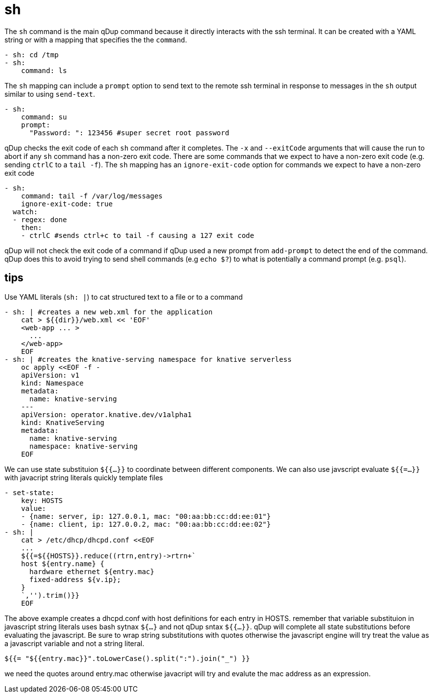 = sh

The `sh` command is the main qDup command because it directly interacts with the
ssh terminal. It can be created with a YAML string or with a mapping that specifies
the the `command`.

[source,yaml]
----
- sh: cd /tmp
- sh:
    command: ls
----

The `sh` mapping can include a `prompt` option to send text to the remote ssh terminal
in response to messages in the `sh` output similar to using `send-text`.

[source,yaml]
----
- sh:
    command: su
    prompt:
      "Password: ": 123456 #super secret root password
----

qDup checks the exit code of each `sh` command after it completes. The `-x` and `--exitCode`
arguments that will cause the run to abort if any `sh` command has a non-zero exit code.
There are some commands that we expect to have a non-zero exit code (e.g. sending `ctrlC` to a `tail -f`).
The `sh` mapping has an `ignore-exit-code` option for commands we expect to have a non-zero exit code

[source,yaml]
----
- sh:
    command: tail -f /var/log/messages
    ignore-exit-code: true
  watch:
  - regex: done
    then:
    - ctrlC #sends ctrl+c to tail -f causing a 127 exit code

----

qDup will not check the exit code of a command if qDup used a new prompt from `add-prompt` to
detect the end of the command. qDup does this to avoid trying to send shell commands (e.g `echo $?`)
to what is potentially a command prompt (e.g. `psql`).

== tips

Use YAML literals (`sh: |`) to cat structured text to a file or to a command
[source,yaml]
----
- sh: | #creates a new web.xml for the application
    cat > ${{dir}}/web.xml << 'EOF'
    <web-app ... >
      ...
    </web-app>
    EOF
- sh: | #creates the knative-serving namespace for knative serverless
    oc apply <<EOF -f -
    apiVersion: v1
    kind: Namespace
    metadata:
      name: knative-serving
    ---
    apiVersion: operator.knative.dev/v1alpha1
    kind: KnativeServing
    metadata:
      name: knative-serving
      namespace: knative-serving
    EOF
----
We can use state substituion `${{...}}` to coordinate between different components.
We can also use javscript evaluate `${{=...}}` with javacript string literals quickly template files
[source,yaml]
----
- set-state:
    key: HOSTS
    value:
    - {name: server, ip: 127.0.0.1, mac: "00:aa:bb:cc:dd:ee:01"}
    - {name: client, ip: 127.0.0.2, mac: "00:aa:bb:cc:dd:ee:02"}
- sh: |
    cat > /etc/dhcp/dhcpd.conf <<EOF
    ...
    ${{=${{HOSTS}}.reduce((rtrn,entry)->rtrn+`
    host ${entry.name} {
      hardware ethernet ${entry.mac}
      fixed-address ${v.ip};
    }
    `,'').trim()}}
    EOF
----
The above example creates a dhcpd.conf with host definitions for each entry in HOSTS.
remember that variable substituion in javascript string literals uses bash sytnax `${...}`
and not qDup sntax `${{...}}`. qDup will complete all state substitutions before evaluating
the javascript. Be sure to wrap string substitutions with quotes otherwise the javascript engine
will try treat the value as a javascript variable and not a string literal.
....
${{= "${{entry.mac}}".toLowerCase().split(":").join("_") }}
....
we need the quotes around entry.mac otherwise javacript will try and evalute the mac
address as an expression.